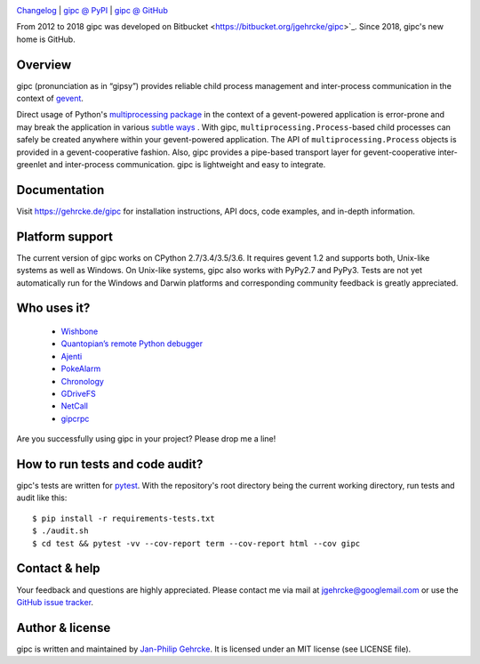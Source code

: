 .. image:: https://travis-ci.org/jgehrcke/gipc.svg?branch=master
    :target: https://travis-ci.org/jgehrcke/gipc

`Changelog <https://github.com/jgehrcke/gipc/blob/master/CHANGELOG.rst>`_ |
`gipc @ PyPI <https://pypi.python.org/pypi/gipc>`_ |
`gipc @ GitHub <https://github.com/jgehrcke/gipc>`_

From 2012 to 2018 gipc was developed on Bitbucket <https://bitbucket.org/jgehrcke/gipc>`_. Since 2018, gipc's new home is GitHub.


Overview
========
gipc (pronunciation as in “gipsy”) provides reliable child process management
and inter-process communication in the context of `gevent
<https://github.com/gevent/gevent>`_.

Direct usage of Python's `multiprocessing package
<https://docs.python.org/3/library/multiprocessing.html>`_ in the context of a
gevent-powered application is error-prone and may break the application in
various `subtle ways
<https://gehrcke.de/gipc/#what-are-the-challenges-and-what-is-gipc-s-solution>`_
. With gipc, ``multiprocessing.Process``-based child processes can safely be
created anywhere within your gevent-powered application. The API of
``multiprocessing.Process`` objects is provided in a gevent-cooperative fashion.
Also, gipc provides a pipe-based transport layer for gevent-cooperative
inter-greenlet and inter-process communication. gipc is lightweight and easy to
integrate.


Documentation
=============
Visit https://gehrcke.de/gipc for installation instructions, API docs, code
examples, and in-depth information.


Platform support
================
The current version of gipc works on CPython 2.7/3.4/3.5/3.6. It requires gevent
1.2 and supports both, Unix-like systems as well as Windows. On Unix-like
systems, gipc also works with PyPy2.7 and PyPy3. Tests are not yet automatically
run for the Windows and Darwin platforms and corresponding community feedback is
greatly appreciated.


Who uses it?
============

    - `Wishbone <https://wishbone.readthedocs.io>`_
    - `Quantopian’s remote Python debugger <https://github.com/quantopian/qdb>`_
    - `Ajenti <http://ajenti.org/>`_
    - `PokeAlarm <https://github.com/PokeAlarm/PokeAlarm>`_
    - `Chronology <http://chronology.github.io>`_
    - `GDriveFS <https://github.com/dsoprea/GDriveFS>`_
    - `NetCall <https://github.com/aglyzov/netcall>`_
    - `gipcrpc <https://github.com/studio-ousia/gipcrpc>`_


Are you successfully using gipc in your project? Please drop me a line!


How to run tests and code audit?
================================
gipc's tests are written for `pytest <http://pytest.org>`_. With the
repository's root directory being the current working directory, run tests and
audit like this::

    $ pip install -r requirements-tests.txt
    $ ./audit.sh
    $ cd test && pytest -vv --cov-report term --cov-report html --cov gipc


Contact & help
==============
Your feedback and questions are highly appreciated. Please contact me via mail
at jgehrcke@googlemail.com or use the `GitHub issue tracker
<https://github.com/jgehrcke/gipc/issues>`_.


Author & license
================
gipc is written and maintained by `Jan-Philip Gehrcke <http://gehrcke.de>`_.
It is licensed under an MIT license (see LICENSE file).
